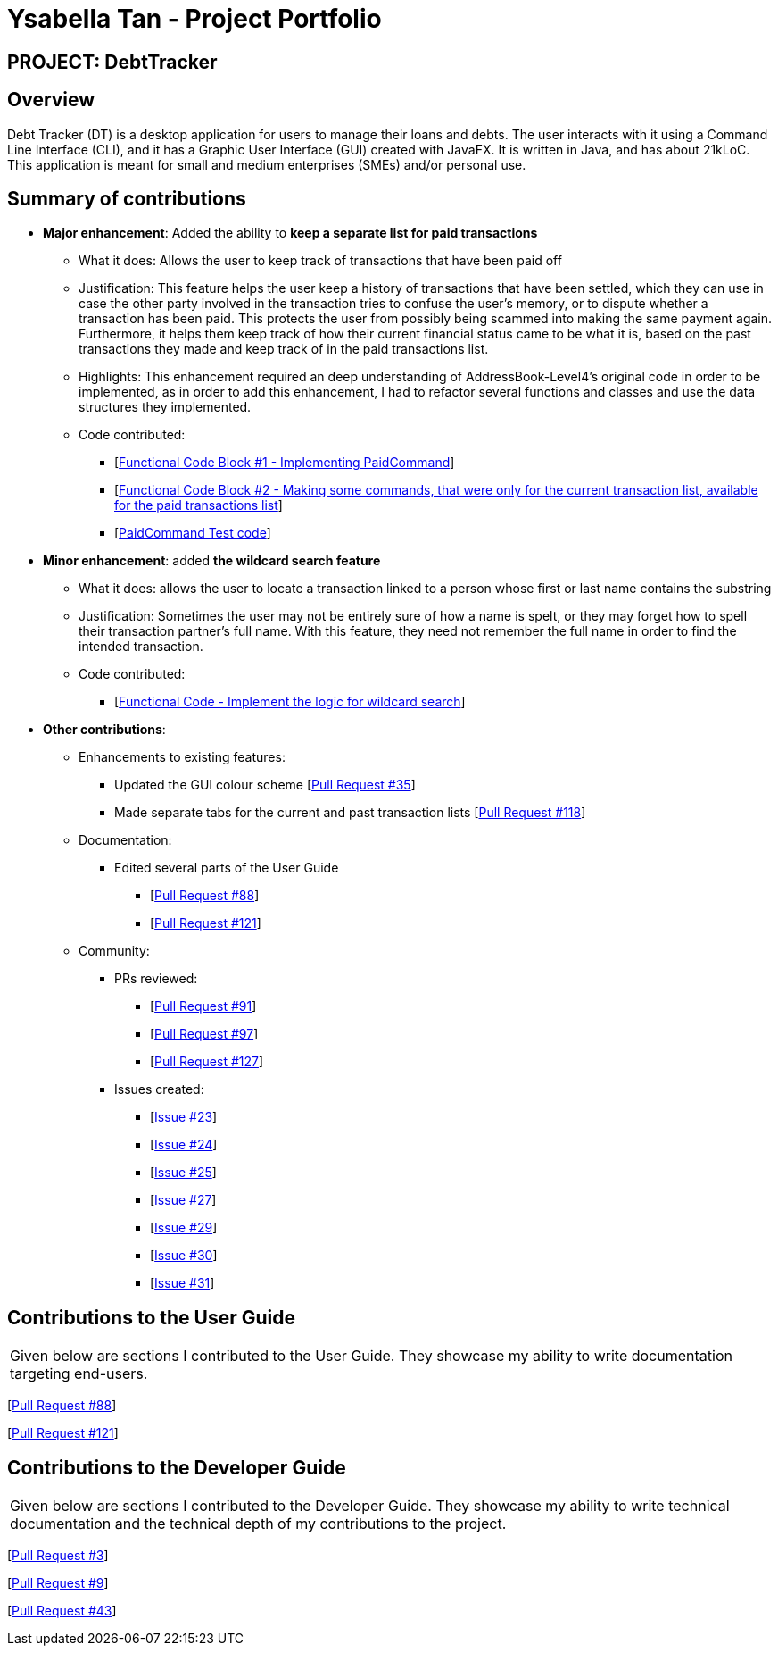 = Ysabella Tan - Project Portfolio

:site-section: AboutUs
:imagesDir: ../images
:stylesDir: ../stylesheets

== PROJECT: DebtTracker

== Overview

Debt Tracker (DT) is a desktop application for users to manage their loans and debts. The user interacts with it using
a Command Line Interface (CLI), and it has a Graphic User Interface (GUI) created with JavaFX. It is written in Java,
and has about 21kLoC. This application is meant for small and medium enterprises (SMEs) and/or personal use.

== Summary of contributions

* *Major enhancement*: Added the ability to *keep a separate list for paid transactions*
** What it does: Allows the user to keep track of transactions that have been paid off
** Justification: This feature helps the user keep a history of transactions that have been settled, which they can use
in case the other party involved in the transaction tries to confuse the user's memory, or to dispute whether a
transaction has been paid. This protects the user from possibly being scammed into making the same payment again. +
Furthermore, it helps them keep track of how their current financial status came to be what it is, based on the past
transactions they made and keep track of in the paid transactions list.
** Highlights: This enhancement required an deep understanding of AddressBook-Level4's original code in order to be
implemented, as in order to add this enhancement, I had to refactor several functions and classes and use the data
structures they implemented.
** Code contributed: +
*** [https://github.com/CS2103-AY1819S1-W12-2/main/pull/96/files[Functional Code Block #1 - Implementing
PaidCommand]] +
*** [https://github.com/CS2103-AY1819S1-W12-2/main/pull/121/files[Functional Code Block #2 - Making some commands, that
 were only for the current transaction list, available for the paid transactions list]]
*** [https://github.com/CS2103-AY1819S1-W12-2/main/blob/master/src/test/java/seedu/address/logic/commands/PaidCommandTest.java[PaidCommand Test code]]

* *Minor enhancement*: added *the wildcard search feature*
** What it does: allows the user to locate a transaction linked to a person whose first or last name contains the
substring
** Justification: Sometimes the user may not be entirely sure of how a name is spelt, or they may forget how to spell
their transaction partner's full name. With this feature, they need not remember the full name in order to find the
intended transaction.
** Code contributed:
*** [https://github.com/CS2103-AY1819S1-W12-2/main/pull/88/files[Functional Code - Implement the logic for wildcard search]]

* *Other contributions*:

** Enhancements to existing features:
*** Updated the GUI colour scheme [https://github.com/CS2103-AY1819S1-W12-2/main/pull/35/files[Pull Request #35]]
*** Made separate tabs for the current and past transaction lists [https://github.com/CS2103-AY1819S1-W12-2/main/pull/118/files[Pull Request #118]]

** Documentation:
*** Edited several parts of the User Guide +
**** [https://github.com/CS2103-AY1819S1-W12-2/main/pull/88/files[Pull Request #88]] +
**** [https://github.com/CS2103-AY1819S1-W12-2/main/pull/121/files[Pull Request #121]]

** Community:
*** PRs reviewed:
**** [https://github.com/CS2103-AY1819S1-W12-2/main/pull/91[Pull Request #91]] +
**** [https://github.com/CS2103-AY1819S1-W12-2/main/pull/97[Pull Request #97]] +
**** [https://github.com/CS2103-AY1819S1-W12-2/main/pull/127[Pull Request #127]] +

*** Issues created:
**** [https://github.com/CS2103-AY1819S1-W12-2/main/issues/23[Issue #23]] +
**** [https://github.com/CS2103-AY1819S1-W12-2/main/issues/24[Issue #24]] +
**** [https://github.com/CS2103-AY1819S1-W12-2/main/issues/25[Issue #25]] +
**** [https://github.com/CS2103-AY1819S1-W12-2/main/issues/27[Issue #27]] +
**** [https://github.com/CS2103-AY1819S1-W12-2/main/issues/29[Issue #29]] +
**** [https://github.com/CS2103-AY1819S1-W12-2/main/issues/30[Issue #30]] +
**** [https://github.com/CS2103-AY1819S1-W12-2/main/issues/31[Issue #31]] +

== Contributions to the User Guide


|===
|Given below are sections I contributed to the User Guide. They showcase my ability to write documentation targeting end-users.
|===
[https://github.com/CS2103-AY1819S1-W12-2/main/pull/88/files?utf8=%E2%9C%93&diff=unified&short_path=d80058c#diff-d80058c033b9f127ec727c18cc84ce4d[Pull Request #88]] +

[https://github.com/CS2103-AY1819S1-W12-2/main/pull/121/files?short_path=d80058c#diff-d80058c033b9f127ec727c18cc84ce4d[Pull Request #121]] +



== Contributions to the Developer Guide

|===
|Given below are sections I contributed to the Developer Guide. They showcase my ability to write technical documentation and the technical depth of my contributions to the project.
|===

[https://github.com/CS2103-AY1819S1-W12-2/main/commit/5d42ebc0d2396551b96b92f769114ac8482faca3#diff-d23c8091515dc18149f4f2e759e1e288[Pull Request #3]] +

[https://github.com/CS2103-AY1819S1-W12-2/main/commit/96470f5e35192a5450fac8d7a805c05736d1a7d4?short_path=d23c809#diff-d23c8091515dc18149f4f2e759e1e288[Pull Request #9]] +

[https://github.com/CS2103-AY1819S1-W12-2/main/commit/726e9b1bf4b8f2138b63e63ca6788ff805dc824e#diff-d23c8091515dc18149f4f2e759e1e288[Pull Request #43]] +
